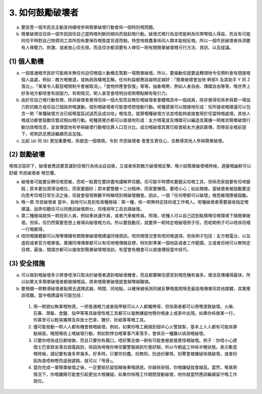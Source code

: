 3. 如何鼓勵破壞者
==========================

a. 要慫恿一個市民去主動並持續咁參與簡單破壞行動會係一個特別嘅問題。

b. 簡單破壞往往係一個市民因佢自己當時嘅判斷同傾向而發起嘅行動。破壞式嘅行為並唔能夠為佢帶嚟個人得益，而且有可能同佢平時對自己物資同工具所抱有要保存嘅態度背道而馳。特登咁做蠢事係同人類本能相反嘅。所以一個市民破壞者係須要有人俾壓力、刺激、或者放心佢先得，而且佢亦都須要有人俾佢一啲有關簡單破壞嘅可行方法、資訊、以及提議。

(1) 個人動機
--------------------

(a) 一個普通嘅市民好可能根本無任何迫切嘅個人動機去策劃一場簡單破壞。所以，要煽動佢就要返轉頭咁令佢預料會有間接嘅個人益處，例如：敵方嘅撤退，或執政政權嘅瓦解。任何利益都應該越特定越好：「簡單破壞會加快 幹部X 及其助手 Y 同 Z 落台」，「某某令人厭惡嘅限制令會被取消」，「食物供應會恢復」等等。抽象嘅嘢，例如人身自由、傳媒自由等等，喺世界上好多地方都唔會有説服力。有啲情況，啲人甚至會唔明白呢啲嘢點解有吸引力。

(b) 由於佢自己嘅行動有限，除非破壞者覺得佢係一個大型而且無形嘅破壞者羣體嘅其中一個成員，除非覺得佢係參與緊一場協力對抗敵方或佢自己個政府嘅運動，個別嘅破壞者可能會唔想發動行動。呢種感覺可以間接咁形成：佢所接收嘅建議可以包含一啲「某種破壞方法已經喺當區試過而且成功咗」嘅信息。就算嗰種破壞方法並唔能夠直接套用於佢當時嘅處境，其他人嘅成功都會鼓勵佢嘗試相似嘅行動。呢種感覺亦都可以直接咁形成：友方嘅電波及傳媒可以編造並廣播一啲推崇簡單破壞行動功效嘅信息，並宣傳當地有參與破壞行動嘅估算人口百分比。成功嘅破壞其實已經會經友方通訊廣傳，而喺安全嘅前提下，呢啲訊息應該繼續而且加強。

(c) 比起 (a) 同 (b) 更加重要嘅，係塑造一個環境，令到 市民破壞者 會產生責任心，去教導其他人參與簡單破壞。

(2) 鼓勵破壞
-------------------------------

喺情況容許下，破壞者應該要意識到佢嘅行為係出自自衞，又或者係對敵方破壞嘅反擊。喺介紹簡單破壞嘅時候，適量嘅幽默可以舒緩 市民破壞者 嘅恐懼。

(a) 破壞者可能要反轉佢嘅思維，而呢一點實在要詳盡咁講解畀佢聽。佢可能平時慣咗要磨尖佢嘅工具，但係而家就要有佢哋變鈍；原本要加潤滑油嘅位，而家要磨砂；原本要警醒十二分精神，而家要懶惰，要唔小心；如此類推。當破壞者被鼓勵要逆向思考佢嘅日常生活之後，佢就會發現無數平時睇唔到嘅破壞機會。因此，一個「任何嘢都可以破壞」嘅思維理應被鼓勵。

(b) 喺一眾 市民破壞者 當中，我哋可以見到有兩種極端：第一種，係一啲無特定技術或工作嘅人。呢種破壞者需要接收指定嘅建議，話畀佢聽佢可以同應該破壞啲乜，同埋用咩工具去搞破壞。

(c) 第二種極端就係一啲技術人員，例如車牀運作員，或者汽車維修員。照理，呢種人可以自己諗到點樣喺佢嘅環境下搞簡單破壞。但係，佢仍然需要思想上被導向破壞嘅方向。所以要鼓勵佢，就要畀一啲特定嘅破壞例子佢，而呢啲例子可以唔係佢嗰一行嘅都得。

(d) 唔同嘅媒體都可以用嚟傳播有關簡單破壞嘅建議同埋資訊。唔同嘅情況會有唔同嘅選項，但係例子包括：友方嘅電台，以及虛假或者官方嘅單張。廣播同埋傳單都可以有佢哋嘅傳銷目標，特別對準某一個地區或者工作範圍，又或者佢哋可以無特定目標。最後，間諜亦都可以接收對簡單破壞嘅培訓，有望會有機會可以直接傳授當中技巧。

(3) 安全措施
-------------------

(a) 可以做到嘅破壞多少將會唔淨只取決於破壞者遇到嘅破壞機會，而且都要睇佢感受到嘅危機有幾多。壞消息傳播得最快，所以如果太多簡單破壞者都被捕嘅話，將來嘅簡單破壞就會越嚟越難搞。

(b) 要預備一啲教導破壞者點樣去選擇武器、時間、同地點，以確保被偵測同被反擊嘅風險降至最低嘅傳單同其他媒體，其實應該唔難。當中嘅建議有可能包括：

  (1) 用一啲貌似無辜嘅物資。一把普通嘅刀或者指甲銼可以人人都攜帶得，但係兩者都可以用嚟達致破壞。火柴、石春、頭髮、食鹽、指甲等等具破壞性嘅工具都可以毫無嫌疑地喺你嘅身上或家中出現。如果你係做某一行，你甚至可以輕易攜帶及存放士巴拿、錘仔、砂紙等等嘅工具。

  (2) 儘可能發動一啲人人都有機會做嘅破壞。例如，如果你喺工廠搞到個中心火警跳掣，基本上人人都有可能係罪魁禍首。晚間喺街上嘅破壞行動，例如對停泊嘅軍事汽車落手，會係另一種難以偵測嘅破壞。

  (3) 只要你唔係成日都咁做，而且只要你有藉口，唔好驚去做一啲有可能會被直接責怪嘅破壞。例子：你唔小心將個士巴拿跌坐落去個電路到，係因為噚晚你俾空襲警報搞到冇覺好瞓，所以今朝返工仲係半睡狀態。表示歉意嘅時候，謹記要有幾多畀幾多。好多時，只要你扮蠢，扮無知，扮過份審慎，扮驚會被嫌疑係搞破壞，或者扮因為食唔夠嘢而虛弱遲鈍，就可以「甩骨」。

  (4) 當你完成一單簡單破壞之後，一定要抵抗留低睇後果嘅誘惑。你越係徘徊，你嘅嫌疑就會越高。當然，喺某啲情況下，你嘅離開可能會引起更加大嘅嫌疑。如果你係喺工作期間發動破壞，咁你就當然應該繼續留守喺工作崗位。
